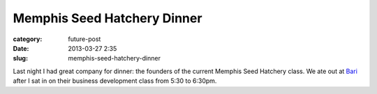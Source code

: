 Memphis Seed Hatchery Dinner
============================

:category: future-post
:date: 2013-03-27 2:35
:slug: memphis-seed-hatchery-dinner

Last night I had great company for dinner: the founders of the current
Memphis Seed Hatchery class. We ate out at 
`Bari <http://www.barimemphis.com/web/>`_ 
after I sat in on their business development class from 5:30 to 6:30pm. 


